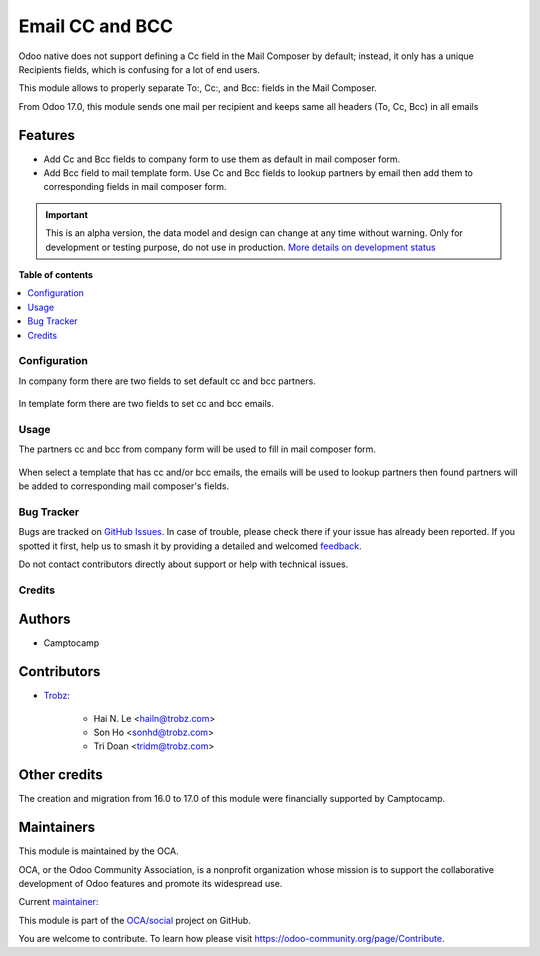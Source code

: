 ================
Email CC and BCC
================

.. 
   !!!!!!!!!!!!!!!!!!!!!!!!!!!!!!!!!!!!!!!!!!!!!!!!!!!!
   !! This file is generated by oca-gen-addon-readme !!
   !! changes will be overwritten.                   !!
   !!!!!!!!!!!!!!!!!!!!!!!!!!!!!!!!!!!!!!!!!!!!!!!!!!!!
   !! source digest: sha256:d5eec9ecfef6c6753f7ed64b1c099b36dd06325ac63624c8139888a7bac13862
   !!!!!!!!!!!!!!!!!!!!!!!!!!!!!!!!!!!!!!!!!!!!!!!!!!!!

.. |badge1| image:: https://img.shields.io/badge/maturity-Alpha-red.png
    :target: https://odoo-community.org/page/development-status
    :alt: Alpha
.. |badge2| image:: https://img.shields.io/badge/licence-AGPL--3-blue.png
    :target: http://www.gnu.org/licenses/agpl-3.0-standalone.html
    :alt: License: AGPL-3
.. |badge3| image:: https://img.shields.io/badge/github-OCA%2Fsocial-lightgray.png?logo=github
    :target: https://github.com/OCA/social/tree/17.0/mail_composer_cc_bcc
    :alt: OCA/social
.. |badge4| image:: https://img.shields.io/badge/weblate-Translate%20me-F47D42.png
    :target: https://translation.odoo-community.org/projects/social-17-0/social-17-0-mail_composer_cc_bcc
    :alt: Translate me on Weblate
.. |badge5| image:: https://img.shields.io/badge/runboat-Try%20me-875A7B.png
    :target: https://runboat.odoo-community.org/builds?repo=OCA/social&target_branch=17.0
    :alt: Try me on Runboat

|badge1| |badge2| |badge3| |badge4| |badge5|

Odoo native does not support defining a Cc field in the Mail Composer by
default; instead, it only has a unique Recipients fields, which is
confusing for a lot of end users.

This module allows to properly separate To:, Cc:, and Bcc: fields in the
Mail Composer.

From Odoo 17.0, this module sends one mail per recipient and keeps same
all headers (To, Cc, Bcc) in all emails

Features
--------

- Add Cc and Bcc fields to company form to use them as default in mail
  composer form.
- Add Bcc field to mail template form. Use Cc and Bcc fields to lookup
  partners by email then add them to corresponding fields in mail
  composer form.

.. IMPORTANT::
   This is an alpha version, the data model and design can change at any time without warning.
   Only for development or testing purpose, do not use in production.
   `More details on development status <https://odoo-community.org/page/development-status>`_

**Table of contents**

.. contents::
   :local:

Configuration
=============

In company form there are two fields to set default cc and bcc partners.

   |res_company_form_default_cc_bcc|

In template form there are two fields to set cc and bcc emails.

   |email_template_form_cc_bcc|

.. |res_company_form_default_cc_bcc| image:: https://raw.githubusercontent.com/OCA/social/17.0/mail_composer_cc_bcc/static/img/res_company_form_default_cc_bcc.png
.. |email_template_form_cc_bcc| image:: https://raw.githubusercontent.com/OCA/social/17.0/mail_composer_cc_bcc/static/img/email_template_form_cc_bcc.png

Usage
=====

The partners cc and bcc from company form will be used to fill in mail
composer form.

   |image|

When select a template that has cc and/or bcc emails, the emails will be
used to lookup partners then found partners will be added to
corresponding mail composer's fields.

   |image1|

.. |image| image:: https://raw.githubusercontent.com/OCA/social/17.0/mail_composer_cc_bcc/static/img/mail_compose_message_default_cc_bcc.png
.. |image1| image:: https://raw.githubusercontent.com/OCA/social/17.0/mail_composer_cc_bcc/static/img/mail_compose_message_template_cc_bcc.png

Bug Tracker
===========

Bugs are tracked on `GitHub Issues <https://github.com/OCA/social/issues>`_.
In case of trouble, please check there if your issue has already been reported.
If you spotted it first, help us to smash it by providing a detailed and welcomed
`feedback <https://github.com/OCA/social/issues/new?body=module:%20mail_composer_cc_bcc%0Aversion:%2017.0%0A%0A**Steps%20to%20reproduce**%0A-%20...%0A%0A**Current%20behavior**%0A%0A**Expected%20behavior**>`_.

Do not contact contributors directly about support or help with technical issues.

Credits
=======

Authors
-------

* Camptocamp

Contributors
------------

- `Trobz <https://www.trobz.com>`__:

     - Hai N. Le <hailn@trobz.com>
     - Son Ho <sonhd@trobz.com>
     - Tri Doan <tridm@trobz.com>

Other credits
-------------

The creation and migration from 16.0 to 17.0 of this module were
financially supported by Camptocamp.

Maintainers
-----------

This module is maintained by the OCA.

.. image:: https://odoo-community.org/logo.png
   :alt: Odoo Community Association
   :target: https://odoo-community.org

OCA, or the Odoo Community Association, is a nonprofit organization whose
mission is to support the collaborative development of Odoo features and
promote its widespread use.

.. |maintainer-trisdoan| image:: https://github.com/trisdoan.png?size=40px
    :target: https://github.com/trisdoan
    :alt: trisdoan

Current `maintainer <https://odoo-community.org/page/maintainer-role>`__:

|maintainer-trisdoan| 

This module is part of the `OCA/social <https://github.com/OCA/social/tree/17.0/mail_composer_cc_bcc>`_ project on GitHub.

You are welcome to contribute. To learn how please visit https://odoo-community.org/page/Contribute.
